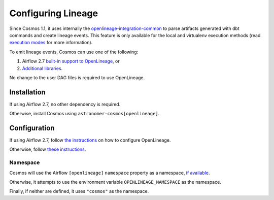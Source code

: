 .. _lineage:

Configuring Lineage
===================

Since Cosmos 1.1, it uses internally the `openlineage-integration-common <https://github.com/OpenLineage/OpenLineage/tree/main/integration/common>`_
to parse artifacts generated with dbt commands and create lineage events. This feature is only available for the local
and virtualenv execution methods (read `execution modes <../getting_started/execution-modes.html>`_ for more information).

To emit lineage events, Cosmos can use one of the following:

1. Airflow 2.7 `built-in support to OpenLineage <https://airflow.apache.org/docs/apache-airflow-providers-openlineage/1.0.2/guides/user.html>`_, or
2. `Additional libraries <https://openlineage.io/docs/integrations/airflow/>`_.

No change to the user DAG files is required to use OpenLineage.


Installation
------------

If using Airflow 2.7, no other dependency is required.

Otherwise, install Cosmos using ``astronomer-cosmos[openlineage]``.


Configuration
-------------

If using Airflow 2.7, follow `the instructions <https://airflow.apache.org/docs/apache-airflow-providers-openlineage/1.0.2/guides/user.html>`_ on how to configure OpenLineage.

Otherwise, follow `these instructions <https://openlineage.io/docs/integrations/airflow/>`_.


Namespace
.........

Cosmos will use the Airflow ``[openlineage]`` ``namespace`` property as a namespace, `if available <https://airflow.apache.org/docs/apache-airflow-providers-openlineage/1.0.2/guides/user.html>`_.

Otherwise, it attempts to use the environment variable ``OPENLINEAGE_NAMESPACE`` as the namespace.

Finally, if neither are defined, it uses ``"cosmos"`` as the namespace.
